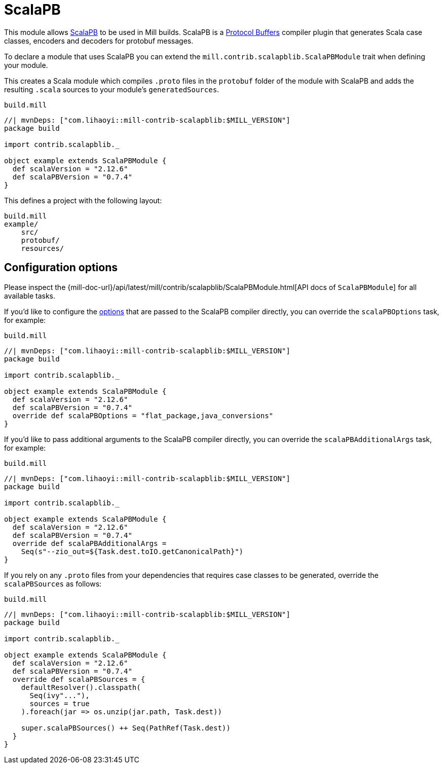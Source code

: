 = ScalaPB
:page-aliases: Plugin_ScalaPB.adoc
:mill-api-url: {mill-doc-url}/api/latest
:mill-api-scalapb-url: {mill-api-url}/mill/contrib/scalapblib


This module allows https://scalapb.github.io[ScalaPB] to be used in Mill builds. ScalaPB is a https://developers.google.com/protocol-buffers/[Protocol Buffers] compiler plugin that generates Scala case classes, encoders and decoders for protobuf messages.

To declare a module that uses ScalaPB you can extend the `mill.contrib.scalapblib.ScalaPBModule` trait when defining your module.

This creates a Scala module which compiles `.proto` files in the `protobuf` folder of the module with ScalaPB and adds the resulting `.scala` sources to your module's `generatedSources`.

.`build.mill`
[source,scala]
----
//| mvnDeps: ["com.lihaoyi::mill-contrib-scalapblib:$MILL_VERSION"]
package build

import contrib.scalapblib._

object example extends ScalaPBModule {
  def scalaVersion = "2.12.6"
  def scalaPBVersion = "0.7.4"
}
----

This defines a project with the following layout:

[source,text]
----
build.mill
example/
    src/
    protobuf/
    resources/
----

== Configuration options

Please inspect the {mill-api-scalapb-url}/ScalaPBModule.html[API docs of `ScalaPBModule`] for all available tasks.

If you'd like to configure the https://scalapb.github.io/docs/scalapbc#passing-generator-parameters[options] that are passed to the ScalaPB compiler directly, you can override the `scalaPBOptions` task, for example:

.`build.mill`
[source,scala]
----
//| mvnDeps: ["com.lihaoyi::mill-contrib-scalapblib:$MILL_VERSION"]
package build

import contrib.scalapblib._

object example extends ScalaPBModule {
  def scalaVersion = "2.12.6"
  def scalaPBVersion = "0.7.4"
  override def scalaPBOptions = "flat_package,java_conversions"
}
----

If you'd like to pass additional arguments to the ScalaPB compiler directly, you can override the `scalaPBAdditionalArgs` task, for example:

.`build.mill`
[source,scala]
----
//| mvnDeps: ["com.lihaoyi::mill-contrib-scalapblib:$MILL_VERSION"]
package build

import contrib.scalapblib._

object example extends ScalaPBModule {
  def scalaVersion = "2.12.6"
  def scalaPBVersion = "0.7.4"
  override def scalaPBAdditionalArgs =
    Seq(s"--zio_out=${Task.dest.toIO.getCanonicalPath}")
}
----

If you rely on any `.proto` files from your dependencies that requires case classes to be generated, override the `scalaPBSources` as follows:

.`build.mill`
[source,scala]
----
//| mvnDeps: ["com.lihaoyi::mill-contrib-scalapblib:$MILL_VERSION"]
package build

import contrib.scalapblib._

object example extends ScalaPBModule {
  def scalaVersion = "2.12.6"
  def scalaPBVersion = "0.7.4"
  override def scalaPBSources = {
    defaultResolver().classpath(
      Seq(ivy"..."),
      sources = true
    ).foreach(jar => os.unzip(jar.path, Task.dest))

    super.scalaPBSources() ++ Seq(PathRef(Task.dest))
  }
}
----
